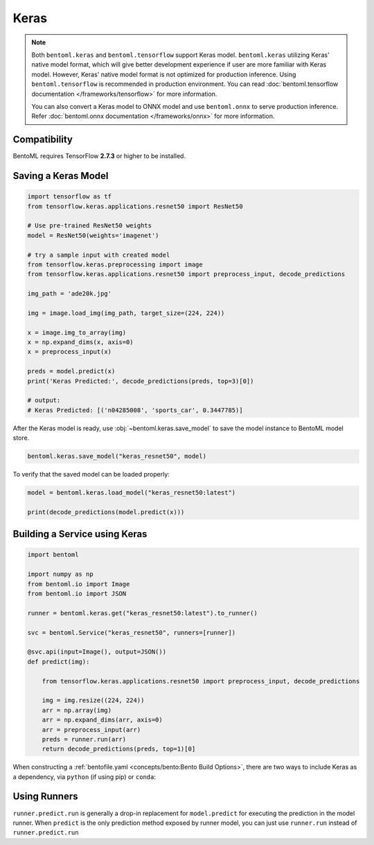 =====
Keras
=====

.. note::

   Both ``bentoml.keras`` and ``bentoml.tensorflow`` support Keras
   model. ``bentoml.keras`` utilizing Keras' native model format,
   which will give better development experience if user are more
   familiar with Keras model. However, Keras' native model format is
   not optimized for production inference. Using
   ``bentoml.tensorflow`` is recommended in production
   environment. You can read :doc:`bentoml.tensorflow documentation
   </frameworks/tensorflow>` for more information.

   You can also convert a Keras model to ONNX model and use
   ``bentoml.onnx`` to serve production inference. Refer
   :doc:`bentoml.onnx documentation </frameworks/onnx>` for more
   information.


Compatibility
-------------

BentoML requires TensorFlow **2.7.3** or higher to be installed.


Saving a Keras Model
--------------------

.. code-block:: python

   import tensorflow as tf
   from tensorflow.keras.applications.resnet50 import ResNet50

   # Use pre-trained ResNet50 weights
   model = ResNet50(weights='imagenet')

   # try a sample input with created model
   from tensorflow.keras.preprocessing import image
   from tensorflow.keras.applications.resnet50 import preprocess_input, decode_predictions

   img_path = 'ade20k.jpg'

   img = image.load_img(img_path, target_size=(224, 224))

   x = image.img_to_array(img)
   x = np.expand_dims(x, axis=0)
   x = preprocess_input(x)

   preds = model.predict(x)
   print('Keras Predicted:', decode_predictions(preds, top=3)[0])

   # output:
   # Keras Predicted: [('n04285008', 'sports_car', 0.3447785)]


After the Keras model is ready, use :obj:`~bentoml.keras.save_model`
to save the model instance to BentoML model store.

.. code-block:: python

   bentoml.keras.save_model("keras_resnet50", model)


To verify that the saved model can be loaded properly:

.. code-block:: python

   model = bentoml.keras.load_model("keras_resnet50:latest")

   print(decode_predictions(model.predict(x)))


Building a Service using Keras
------------------------------

.. seealso::

   :ref:`Building a Service <concepts/service:Service and APIs>`: more information on creating a prediction service with BentoML.

.. code-block:: python

   import bentoml

   import numpy as np
   from bentoml.io import Image
   from bentoml.io import JSON

   runner = bentoml.keras.get("keras_resnet50:latest").to_runner()

   svc = bentoml.Service("keras_resnet50", runners=[runner])

   @svc.api(input=Image(), output=JSON())
   def predict(img):

       from tensorflow.keras.applications.resnet50 import preprocess_input, decode_predictions

       img = img.resize((224, 224))
       arr = np.array(img)
       arr = np.expand_dims(arr, axis=0)
       arr = preprocess_input(arr)
       preds = runner.run(arr)
       return decode_predictions(preds, top=1)[0]


When constructing a :ref:`bentofile.yaml <concepts/bento:Bento Build
Options>`, there are two ways to include Keras as a dependency, via
``python`` (if using pip) or ``conda``:

.. tab-set::

   .. tab-item:: python

      .. code-block:: yaml

         python:
         - tensorflow

   .. tab-item:: conda

      .. code-block:: yaml

         conda:
           channels:
           - conda-forge
           dependencies:
           - tensorflow


Using Runners
-------------

.. seealso::

   See :ref:`concepts/runner:Using Runners` doc for a general introduction to the Runner concept and its usage.


``runner.predict.run`` is generally a drop-in replacement for
``model.predict`` for executing the prediction in the model
runner. When ``predict`` is the only prediction method exposed by
runner model, you can just use ``runner.run`` instead of
``runner.predict.run``
